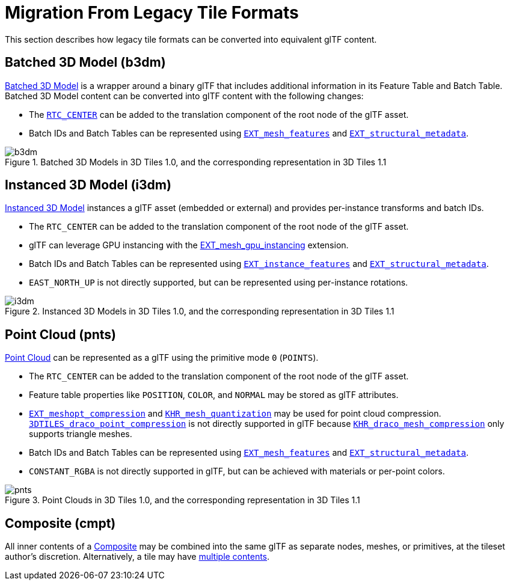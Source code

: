 [#tileformats-gltf-migration-from-legacy-tile-formats]
= Migration From Legacy Tile Formats

// Definitions of the directory structure to ensure that relative
// links between ADOC files in sibling directories can be resolved.
ifdef::env-github[]
:url-specification: ../../
:url-specification-tileformats: {url-specification}TileFormats/
:url-specification-tileformats-batched3dmodel: {url-specification-tileformats}Batched3DModel/
:url-specification-tileformats-composite: {url-specification-tileformats}Composite/
:url-specification-tileformats-instanced3dmodel: {url-specification-tileformats}Instanced3DModel/
:url-specification-tileformats-pointcloud: {url-specification-tileformats}PointCloud/
endif::[]
ifndef::env-github[]
:url-specification:
:url-specification-tileformats:
:url-specification-tileformats-batched3dmodel:
:url-specification-tileformats-composite:
:url-specification-tileformats-instanced3dmodel:
:url-specification-tileformats-pointcloud:
endif::[]

This section describes how legacy tile formats can be converted into equivalent glTF content.

[#tileformats-gltf-batched-3d-model-b3dm]
== Batched 3D Model (b3dm)

xref:{url-specification-tileformats-batched3dmodel}README.adoc#tileformats-batched3dmodel-batched-3d-model[Batched 3D Model] is a wrapper around a binary glTF that includes additional information in its Feature Table and Batch Table. Batched 3D Model content can be converted into glTF content with the following changes:

* The xref:{url-specification-tileformats-batched3dmodel}README.adoc#tileformats-batched3dmodel-coordinate-system[`RTC_CENTER`] can be added to the translation component of the root node of the glTF asset.
* Batch IDs and Batch Tables can be represented using https://github.com/CesiumGS/glTF/tree/3d-tiles-next/extensions/2.0/Vendor/EXT_mesh_features[`EXT_mesh_features`] and https://github.com/CesiumGS/glTF/tree/3d-tiles-next/extensions/2.0/Vendor/EXT_structural_metadata[`EXT_structural_metadata`].

.Batched 3D Models in 3D Tiles 1.0, and the corresponding representation in 3D Tiles 1.1
image::figures/migration-b3dm.png[b3dm]

[#tileformats-gltf-instanced-3d-model-i3dm]
== Instanced 3D Model (i3dm)


xref:{url-specification-tileformats-instanced3dmodel}README.adoc#tileformats-instanced3dmodel-instanced-3d-model[Instanced 3D Model] instances a glTF asset (embedded or external) and provides per-instance transforms and batch IDs.

* The `RTC_CENTER` can be added to the translation component of the root node of the glTF asset.
* glTF can leverage GPU instancing with the https://github.com/KhronosGroup/glTF/blob/main/extensions/2.0/Vendor/EXT_mesh_gpu_instancing/README.md[EXT_mesh_gpu_instancing] extension.
* Batch IDs and Batch Tables can be represented using https://github.com/CesiumGS/glTF/tree/3d-tiles-next/extensions/2.0/Vendor/EXT_instance_features[`EXT_instance_features`] and https://github.com/CesiumGS/glTF/tree/3d-tiles-next/extensions/2.0/Vendor/EXT_structural_metadata[`EXT_structural_metadata`].
* `EAST_NORTH_UP` is not directly supported, but can be represented using per-instance rotations.

.Instanced 3D Models in 3D Tiles 1.0, and the corresponding representation in 3D Tiles 1.1
image::figures/migration-i3dm.png[i3dm]

[#tileformats-gltf-point-cloud-pnts]
== Point Cloud (pnts)

xref:{url-specification-tileformats-pointcloud}README.adoc#tileformats-pointcloud-point-cloud[Point Cloud] can be represented as a glTF using the primitive mode `0` (`POINTS`).

* The `RTC_CENTER` can be added to the translation component of the root node of the glTF asset.
* Feature table properties like `POSITION`, `COLOR`, and `NORMAL` may be stored as glTF attributes.
* https://github.com/KhronosGroup/glTF/tree/main/extensions/2.0/Vendor/EXT_meshopt_compression[`EXT_meshopt_compression`] and https://github.com/KhronosGroup/glTF/tree/main/extensions/2.0/Khronos/KHR_mesh_quantization[`KHR_mesh_quantization`] may be used for point cloud compression. link:https://github.com/CesiumGS/3d-tiles/tree/main/extensions/3DTILES_draco_point_compression/[`3DTILES_draco_point_compression`] is not directly supported in glTF because https://github.com/KhronosGroup/glTF/tree/main/extensions/2.0/Khronos/KHR_draco_mesh_compression[`KHR_draco_mesh_compression`] only supports triangle meshes.
* Batch IDs and Batch Tables can be represented using https://github.com/CesiumGS/glTF/tree/3d-tiles-next/extensions/2.0/Vendor/EXT_mesh_features[`EXT_mesh_features`] and https://github.com/CesiumGS/glTF/tree/3d-tiles-next/extensions/2.0/Vendor/EXT_structural_metadata[`EXT_structural_metadata`].
* `CONSTANT_RGBA` is not directly supported in glTF, but can be achieved with materials or per-point colors.

.Point Clouds in 3D Tiles 1.0, and the corresponding representation in 3D Tiles 1.1
image::figures/migration-pnts.png[pnts]

[#tileformats-gltf-composite-cmpt]
== Composite (cmpt)

All inner contents of a xref:{url-specification-tileformats-composite}README.adoc#tileformats-composite-composite[Composite] may be combined into the same glTF as separate nodes, meshes, or primitives, at the tileset author's discretion. Alternatively, a tile may have xref:{url-specification}README.adoc#core-tile-content[multiple contents].

